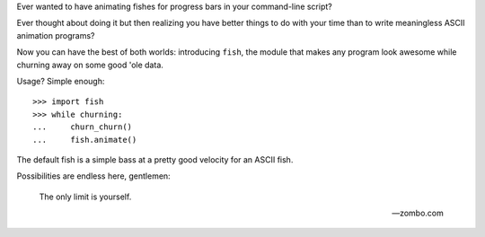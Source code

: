 Ever wanted to have animating fishes for progress bars in your command-line
script?

Ever thought about doing it but then realizing you have better things to do
with your time than to write meaningless ASCII animation programs?

Now you can have the best of both worlds: introducing ``fish``, the module that
makes any program look awesome while churning away on some good 'ole data.

Usage? Simple enough::

    >>> import fish
    >>> while churning:
    ...     churn_churn()
    ...     fish.animate()

The default fish is a simple bass at a pretty good velocity for an ASCII fish.

Possibilities are endless here, gentlemen:

    The only limit is yourself.

    -- zombo.com
